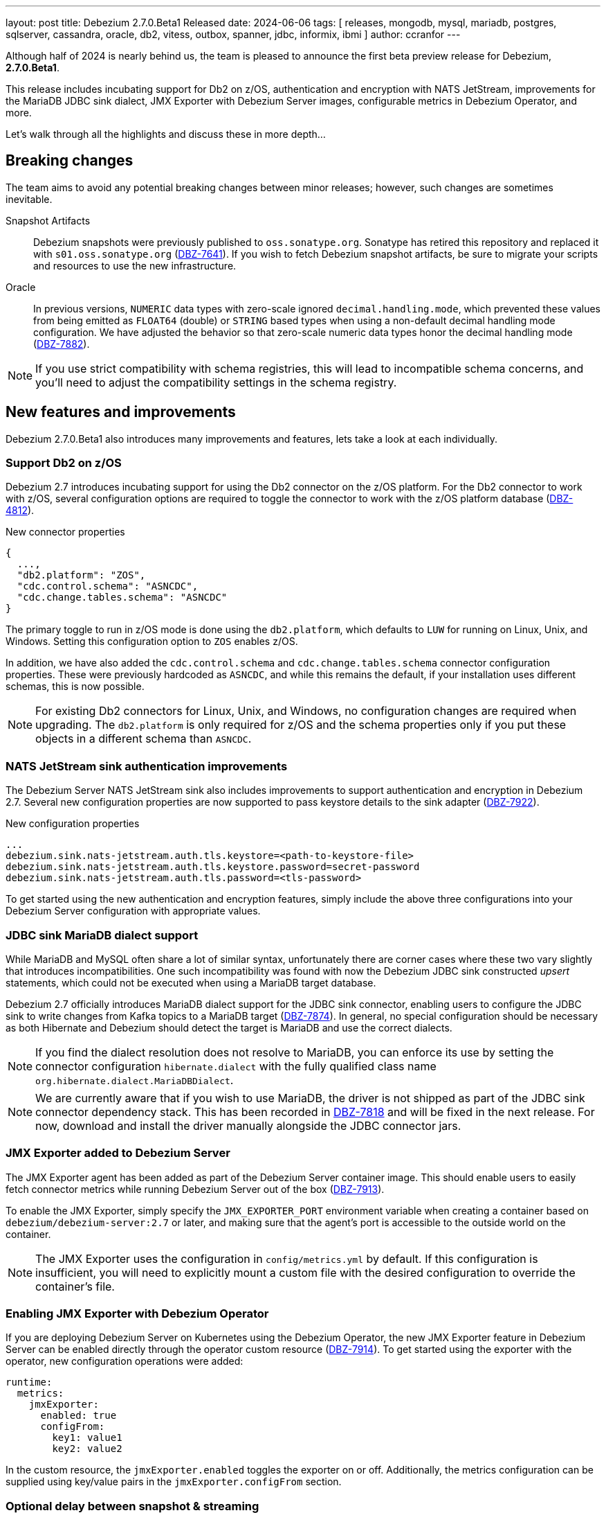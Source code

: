 ---
layout: post
title:  Debezium 2.7.0.Beta1 Released
date:   2024-06-06
tags: [ releases, mongodb, mysql, mariadb, postgres, sqlserver, cassandra, oracle, db2, vitess, outbox, spanner, jdbc, informix, ibmi ]
author: ccranfor
---

Although half of 2024 is nearly behind us, the team is pleased to announce the first beta preview release for Debezium, **2.7.0.Beta1**.

This release includes incubating support for Db2 on z/OS, authentication and encryption with NATS JetStream, improvements for the MariaDB JDBC sink dialect, JMX Exporter with Debezium Server images, configurable metrics in Debezium Operator, and more.

Let's walk through all the highlights and discuss these in more depth...

+++<!-- more -->+++

[id="breaking-changes"]
== Breaking changes

The team aims to avoid any potential breaking changes between minor releases; however, such changes are sometimes inevitable.

Snapshot Artifacts::
Debezium snapshots were previously published to `oss.sonatype.org`.
Sonatype has retired this repository and replaced it with `s01.oss.sonatype.org` (https://issues.redhat.com/browse/DBZ-7641[DBZ-7641]).
If you wish to fetch Debezium snapshot artifacts, be sure to migrate your scripts and resources to use the new infrastructure.

Oracle::
In previous versions, `NUMERIC` data types with zero-scale ignored `decimal.handling.mode`, which prevented these values from being emitted as `FLOAT64` (double) or `STRING` based types when using a non-default decimal handling mode configuration.
We have adjusted the behavior so that zero-scale numeric data types honor the decimal handling mode (https://issues.redhat.com/browse/DBZ-7882[DBZ-7882]).
[NOTE]
====
If you use strict compatibility with schema registries, this will lead to incompatible schema concerns, and you'll need to adjust the compatibility settings in the schema registry.
====

[id="new-features-and-improvements"]
== New features and improvements

Debezium 2.7.0.Beta1 also introduces many improvements and features, lets take a look at each individually.

=== Support Db2 on z/OS

Debezium 2.7 introduces incubating support for using the Db2 connector on the z/OS platform.
For the Db2 connector to work with z/OS, several configuration options are required to toggle the connector to work with the z/OS platform database (https://issues.redhat.com/browse/DBZ-4812[DBZ-4812]).

.New connector properties
[source,json]
----
{
  ...,
  "db2.platform": "ZOS",
  "cdc.control.schema": "ASNCDC",
  "cdc.change.tables.schema": "ASNCDC"
}
----

The primary toggle to run in z/OS mode is done using the `db2.platform`, which defaults to `LUW` for running on Linux, Unix, and Windows.
Setting this configuration option to `ZOS` enables z/OS.

In addition, we have also added the `cdc.control.schema` and `cdc.change.tables.schema` connector configuration properties.
These were previously hardcoded as `ASNCDC`, and while this remains the default, if your installation uses different schemas, this is now possible.

[NOTE]
====
For existing Db2 connectors for Linux, Unix, and Windows, no configuration changes are required when upgrading.
The `db2.platform` is only required for z/OS and the schema properties only if you put these objects in a different schema than `ASNCDC`.
====

=== NATS JetStream sink authentication improvements

The Debezium Server NATS JetStream sink also includes improvements to support authentication and encryption in Debezium 2.7.
Several new configuration properties are now supported to pass keystore details to the sink adapter (https://issues.redhat.com/browse/DBZ-7922[DBZ-7922]).

.New configuration properties
[source,properties]
----
...
debezium.sink.nats-jetstream.auth.tls.keystore=<path-to-keystore-file>
debezium.sink.nats-jetstream.auth.tls.keystore.password=secret-password
debezium.sink.nats-jetstream.auth.tls.password=<tls-password>
----

To get started using the new authentication and encryption features, simply include the above three configurations into your Debezium Server configuration with appropriate values.

=== JDBC sink MariaDB dialect support

While MariaDB and MySQL often share a lot of similar syntax, unfortunately there are corner cases where these two vary slightly that introduces incompatibilities.
One such incompatibility was found with now the Debezium JDBC sink constructed _upsert_ statements, which could not be executed when using a MariaDB target database.

Debezium 2.7 officially introduces MariaDB dialect support for the JDBC sink connector, enabling users to configure the JDBC sink to write changes from Kafka topics to a MariaDB target (https://issues.redhat.com/browse/DBZ-7874[DBZ-7874]).
In general, no special configuration should be necessary as both Hibernate and Debezium should detect the target is MariaDB and use the correct dialects.

[NOTE]
====
If you find the dialect resolution does not resolve to MariaDB, you can enforce its use by setting the connector configuration `hibernate.dialect` with the fully qualified class name `org.hibernate.dialect.MariaDBDialect`.
====

[NOTE]
====
We are currently aware that if you wish to use MariaDB, the driver is not shipped as part of the JDBC sink connector dependency stack.
This has been recorded in https://issues.redhat.com/browse/DBZ-7918[DBZ-7818] and will be fixed in the next release.
For now, download and install the driver manually alongside the JDBC connector jars.
====

=== JMX Exporter added to Debezium Server

The JMX Exporter agent has been added as part of the Debezium Server container image.
This should enable users to easily fetch connector metrics while running Debezium Server out of the box (https://issues.redhat.com/browse/DBZ-7913[DBZ-7913]).

To enable the JMX Exporter, simply specify the `JMX_EXPORTER_PORT` environment variable when creating a container based on `debezium/debezium-server:2.7` or later, and making sure that the agent's port is accessible to the outside world on the container.

[NOTE]
====
The JMX Exporter uses the configuration in `config/metrics.yml` by default.
If this configuration is insufficient, you will need to explicitly mount a custom file with the desired configuration to override the container's file.
====

=== Enabling JMX Exporter with Debezium Operator

If you are deploying Debezium Server on Kubernetes using the Debezium Operator, the new JMX Exporter feature in Debezium Server can be enabled directly through the operator custom resource (https://issues.redhat.com/browse/DBZ-7914[DBZ-7914]).
To get started using the exporter with the operator, new configuration operations were added:

[source,yml]
----
runtime:
  metrics:
    jmxExporter:
      enabled: true
      configFrom:
        key1: value1
        key2: value2
----

In the custom resource, the `jmxExporter.enabled` toggles the exporter on or off.  Additionally, the metrics configuration can be supplied using key/value pairs in the `jmxExporter.configFrom` section.

=== Optional delay between snapshot & streaming

Debezium 2.7 ships with a new global configuration option, `streaming.delay.ms`.
This new option causes the connector to perform a delay before it starts the streaming phase (https://issues.redhat.com/browse/DBZ-7902[DBZ-7902]).

For some deployment use cases, you may want to guarantee that at least one offset flush interval has happened before the streaming phase begins.
In such use cases, uses should guarantee that both properties, `streaming.delay.ms` and `offset.flush.interval.ms` are aligned.

By default, Debezium will not perform a delay and immediately transitions to the streaming phase to remain consistent with prior version behavior.

[id="other-changes"]
== Other changes

Altogether, https://issues.redhat.com/issues/?jql=project%20%3D%20DBZ%20AND%20fixVersion%20%3D%202.7.0.Beta1%20ORDER%20BY%20issuetype%20DESC[36 issues] were fixed in this release.
Here are a list of some additional noteworthy changes:

* Debezium 1.9.2 cannot capture field that is date type of postgres https://issues.redhat.com/browse/DBZ-5182[DBZ-5182]
* Ensure vgtid remains local to shards streamed by task https://issues.redhat.com/browse/DBZ-6721[DBZ-6721]
* Decompose provide.transaction.metadata into components https://issues.redhat.com/browse/DBZ-6722[DBZ-6722]
* Handle Enum as String or Int https://issues.redhat.com/browse/DBZ-7792[DBZ-7792]
* Rewrite batch statement not supported for jdbc debezium sink https://issues.redhat.com/browse/DBZ-7845[DBZ-7845]
* Debezium MySQL Snapshot Connector Fails https://issues.redhat.com/browse/DBZ-7858[DBZ-7858]
* Reduce enum array allocation https://issues.redhat.com/browse/DBZ-7859[DBZ-7859]
* Snapshot retrying logic falls into infinite retry loop https://issues.redhat.com/browse/DBZ-7860[DBZ-7860]
* Bump Java in Debezium Server images https://issues.redhat.com/browse/DBZ-7861[DBZ-7861]
* Default value of error retries not interpreted correctly https://issues.redhat.com/browse/DBZ-7870[DBZ-7870]
* Avro schema compatibility issues when upgrading from Oracle Debezium 2.5.3.Final to 2.6.1.Final https://issues.redhat.com/browse/DBZ-7880[DBZ-7880]
* Improve offset and history storage configuration https://issues.redhat.com/browse/DBZ-7884[DBZ-7884]
* Oracle Debezium Connector cannot startup due to failing incremental snapshot https://issues.redhat.com/browse/DBZ-7886[DBZ-7886]
* Allow customizing ObjectMapper in JsonSerde https://issues.redhat.com/browse/DBZ-7887[DBZ-7887]
* Multiple completed reading from a capture instance notifications https://issues.redhat.com/browse/DBZ-7889[DBZ-7889]
* Debezium can't handle columns with # in its name https://issues.redhat.com/browse/DBZ-7893[DBZ-7893]
* Oracle interval default values are not properly parsed https://issues.redhat.com/browse/DBZ-7898[DBZ-7898]
* Debezium server unable to shutdown on pubsub error  https://issues.redhat.com/browse/DBZ-7904[DBZ-7904]
* Handle gtid without range only single position https://issues.redhat.com/browse/DBZ-7905[DBZ-7905]
* Enhancing the threads utility class for broader use https://issues.redhat.com/browse/DBZ-7906[DBZ-7906]
* Oracle connector cannot parse SUBPARTITION when altering table https://issues.redhat.com/browse/DBZ-7908[DBZ-7908]
* Make column exclude use keyspace not shard https://issues.redhat.com/browse/DBZ-7910[DBZ-7910]
* The explanation in the documentation is insufficient - metric https://issues.redhat.com/browse/DBZ-7912[DBZ-7912]

A huge thank you to all contributors from the community who worked on this release:
Ashwin Murali Krishnan,
Mathijs van den Worm,
https://github.com/ankurg03[Ankur Gupta],
https://github.com/aristofanisl[Aristofanis Lekkos],
https://github.com/Naros[Chris Cranford],
https://github.com/chungeun-choi[Chungeun Choi],
https://github.com/gaurav7261[Gaurav Miglani],
https://github.com/ankurg03[Ankur Gupta],
https://github.com/jcechace[Jakub Cechacek],
https://github.com/jpechane[Jiri Pechanec],
https://github.com/mfvitale[Mario Fiore Vitale],
https://github.com/markbanierink[Mark Banierink],
https://github.com/augi[Michal Augustýn],
https://github.com/rajdangwal[Rajendra Dangwal],
https://github.com/roldanbob[Robert Roldan],
https://github.com/rkudryashov[Roman Kudryashov],
https://github.com/sullis[Sean C. Sullivan],
https://github.com/joontube[Seongjoon Jeong],
https://github.com/SylvainMarty[Sylvain Marty],
https://github.com/twthorn[Thomas Thornton],
https://github.com/ramanenka[Vadzim Ramanenka],
https://github.com/vjuranek[Vojtech Juranek], and
https://github.com/einar-rt[einar-rt]!
